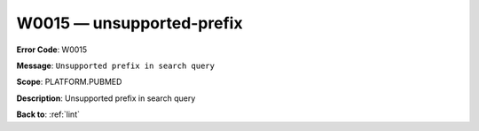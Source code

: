 .. _W0015:

W0015 — unsupported-prefix
==========================

**Error Code**: W0015

**Message**: ``Unsupported prefix in search query``

**Scope**: PLATFORM.PUBMED

**Description**: Unsupported prefix in search query

**Back to**: :ref:`lint`
